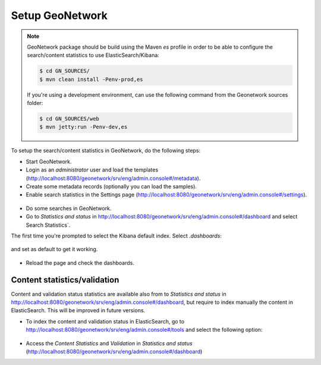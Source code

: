 .. _statistics_geonetwork:

Setup GeoNetwork
################

.. note::

    GeoNetwork package should be build using the Maven `es` profile in order to be able to configure the search/content statistics to use ElasticSearch/Kibana:

    .. code-block:: shell

        $ cd GN_SOURCES/
        $ mvn clean install -Penv-prod,es

    If you're using a development environment, can use the following command from the Geonetwork sources folder:

    .. code-block:: shell

        $ cd GN_SOURCES/web
        $ mvn jetty:run -Penv-dev,es


To setup the search/content statistics in GeoNetwork, do the following steps:

- Start GeoNetwork.

- Login as an `administrator` user and load the templates (http://localhost:8080/geonetwork/srv/eng/admin.console#/metadata).

- Create some metadata records (optionally you can load the samples).

- Enable search statistics in the Settings page (http://localhost:8080/geonetwork/srv/eng/admin.console#/settings).

.. figure:: img/search-statistics.png

- Do some searches in GeoNetwork.

- Go to `Statistics and status` in http://localhost:8080/geonetwork/srv/eng/admin.console#/dashboard and select Search Statistics`.

The first time you're prompted to select the Kibana default index. Select `.dashboards`:

.. figure:: img/kibana-index-1.png

and set as default to get it working.

.. figure:: img/kibana-index-2.png

- Reload the page and check the dashboards.

.. figure:: img/search-statistics-dashboards.png


Content statistics/validation
`````````````````````````````

Content and validation status statistics are available also from to `Statistics and status` in http://localhost:8080/geonetwork/srv/eng/admin.console#/dashboard, but
require to index manually the content in ElasticSearch. This will be improved in future versions.

- To index the content and validation status in ElasticSearch, go to http://localhost:8080/geonetwork/srv/eng/admin.console#/tools and select the following option:

.. figure:: img/content-indexing.png

- Access the `Content Statistics` and `Validation` in `Statistics and status` (http://localhost:8080/geonetwork/srv/eng/admin.console#/dashboard)
